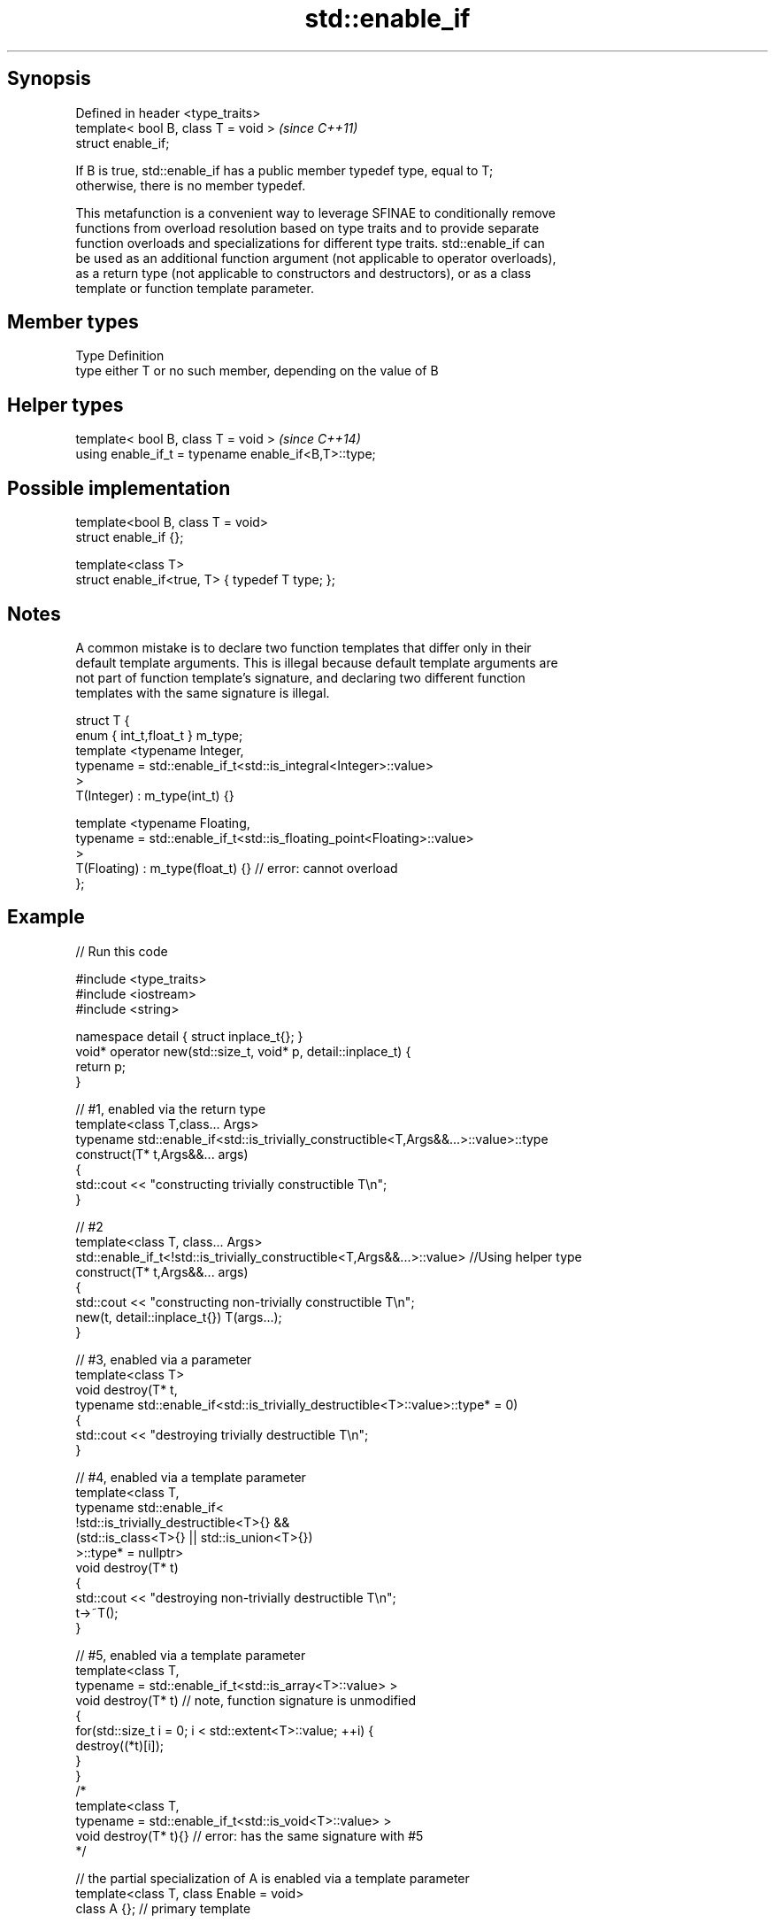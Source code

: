 .TH std::enable_if 3 "Sep  4 2015" "2.0 | http://cppreference.com" "C++ Standard Libary"
.SH Synopsis
   Defined in header <type_traits>
   template< bool B, class T = void >  \fI(since C++11)\fP
   struct enable_if;

   If B is true, std::enable_if has a public member typedef type, equal to T;
   otherwise, there is no member typedef.

   This metafunction is a convenient way to leverage SFINAE to conditionally remove
   functions from overload resolution based on type traits and to provide separate
   function overloads and specializations for different type traits. std::enable_if can
   be used as an additional function argument (not applicable to operator overloads),
   as a return type (not applicable to constructors and destructors), or as a class
   template or function template parameter.

.SH Member types

   Type Definition
   type either T or no such member, depending on the value of B

.SH Helper types

   template< bool B, class T = void >                  \fI(since C++14)\fP
   using enable_if_t = typename enable_if<B,T>::type;

.SH Possible implementation

   template<bool B, class T = void>
   struct enable_if {};

   template<class T>
   struct enable_if<true, T> { typedef T type; };

.SH Notes

   A common mistake is to declare two function templates that differ only in their
   default template arguments. This is illegal because default template arguments are
   not part of function template's signature, and declaring two different function
   templates with the same signature is illegal.

 struct T {
     enum { int_t,float_t } m_type;
     template <typename Integer,
               typename = std::enable_if_t<std::is_integral<Integer>::value>
     >
     T(Integer) : m_type(int_t) {}

     template <typename Floating,
               typename = std::enable_if_t<std::is_floating_point<Floating>::value>
     >
     T(Floating) : m_type(float_t) {} // error: cannot overload
 };

.SH Example

   
// Run this code

 #include <type_traits>
 #include <iostream>
 #include <string>

 namespace detail { struct inplace_t{}; }
 void* operator new(std::size_t, void* p, detail::inplace_t) {
     return p;
 }

 // #1, enabled via the return type
 template<class T,class... Args>
 typename std::enable_if<std::is_trivially_constructible<T,Args&&...>::value>::type
     construct(T* t,Args&&... args)
 {
     std::cout << "constructing trivially constructible T\\n";
 }

 // #2
 template<class T, class... Args>
 std::enable_if_t<!std::is_trivially_constructible<T,Args&&...>::value> //Using helper type
     construct(T* t,Args&&... args)
 {
     std::cout << "constructing non-trivially constructible T\\n";
     new(t, detail::inplace_t{}) T(args...);
 }

 // #3, enabled via a parameter
 template<class T>
 void destroy(T* t,
              typename std::enable_if<std::is_trivially_destructible<T>::value>::type* = 0)
 {
     std::cout << "destroying trivially destructible T\\n";
 }

 // #4, enabled via a template parameter
 template<class T,
          typename std::enable_if<
              !std::is_trivially_destructible<T>{} &&
              (std::is_class<T>{} || std::is_union<T>{})
             >::type* = nullptr>
 void destroy(T* t)
 {
     std::cout << "destroying non-trivially destructible T\\n";
     t->~T();
 }

 // #5, enabled via a template parameter
 template<class T,
         typename = std::enable_if_t<std::is_array<T>::value> >
 void destroy(T* t) // note, function signature is unmodified
 {
     for(std::size_t i = 0; i < std::extent<T>::value; ++i) {
         destroy((*t)[i]);
     }
 }
 /*
 template<class T,
         typename = std::enable_if_t<std::is_void<T>::value> >
 void destroy(T* t){} // error: has the same signature with #5
 */

 // the partial specialization of A is enabled via a template parameter
 template<class T, class Enable = void>
 class A {}; // primary template

 template<class T>
 class A<T, typename std::enable_if<std::is_floating_point<T>::value>::type> {
 }; // specialization for floating point types

 int main()
 {
     std::aligned_union_t<0,int,std::string> u;

     construct(reinterpret_cast<int*>(&u));
     destroy(reinterpret_cast<int*>(&u));

     construct(reinterpret_cast<std::string*>(&u),"Hello");
     destroy(reinterpret_cast<std::string*>(&u));

     A<int> a1; // OK, matches the primary template
     A<double> a2; // OK, matches the partial specialization
 }

.SH Output:

 constructing trivially constructible T
 destroying trivially destructible T
 constructing non-trivially constructible T
 destroying non-trivially destructible T

.SH See also

   void_t  void variadic alias template
   (C++17) (alias template)

     * static_assert
     * SFINAE
